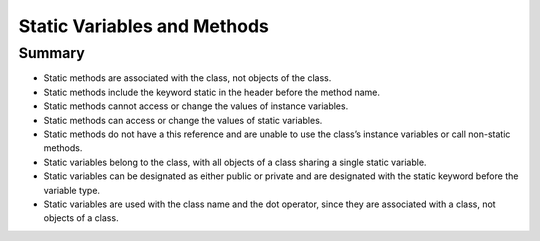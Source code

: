 .. qnum::
   :prefix: 5-7-
   :start: 1

.. |CodingEx| image:: ../../_static/codingExercise.png
    :width: 30px
    :align: middle
    :alt: coding exercise
    
    
.. |Exercise| image:: ../../_static/exercise.png
    :width: 35
    :align: middle
    :alt: exercise
    
    
.. |Groupwork| image:: ../../_static/groupwork.png
    :width: 35
    :align: middle
    :alt: groupwork
    
    
Static Variables and Methods
============================


Summary
-------

- Static methods are associated with the class, not objects of the class.

- Static methods include the keyword static in the header before the method name.

- Static methods cannot access or change the values of instance variables.

- Static methods can access or change the values of static variables.

- Static methods do not have a this reference and are unable to use the class’s instance variables or call non-static methods.

- Static variables belong to the class, with all objects of a class sharing a single static variable.

- Static variables can be designated as either public or private and are designated with the static keyword before the variable type.

- Static variables are used with the class name and the dot operator, since they are associated with a class, not objects of a class.